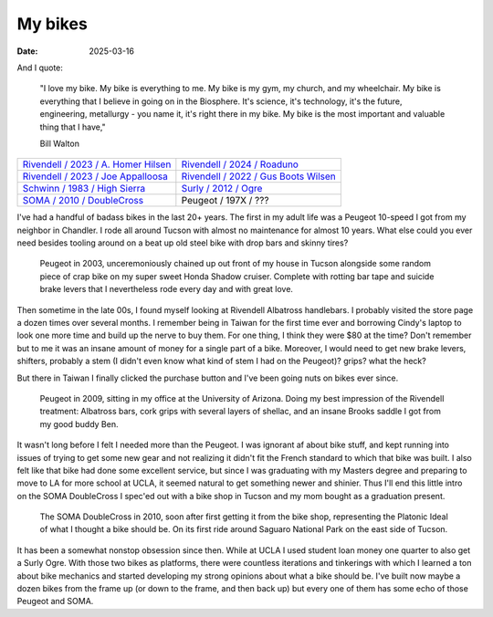 My bikes
########

:date: 2025-03-16


And I quote:

   "I love my bike. My bike is everything to me. My bike is my gym, my church, and my wheelchair. My bike is everything that I believe in going on in the Biosphere. It's science, it's technology, it's the future, engineering, metallurgy - you name it, it's right there in my bike. My bike is the most important and valuable thing that I have," 

   Bill Walton


.. raw:: html

    <embed>
        <div class="overlay">
    </embed>

.. csv-table:: 
   :class: table

   "`Rivendell / 2023 / A. Homer Hilsen <{filename}2023-a-homer-hilsen.rst>`_ |homer|", "`Rivendell / 2024 / Roaduno <{filename}2024-roaduno.rst>`_ |roaduno|"
   "`Rivendell / 2023 / Joe Appalloosa <{filename}2023-joe-appaloosa.rst>`_ |appalloosa|", "`Rivendell / 2022 / Gus Boots Wilsen <{filename}2022-gus-boots-wilsen.rst>`_ |gus| "
   "`Schwinn / 1983 / High Sierra <{filename}1983-schwinn-high-sierra.rst>`_ |schwinn|", "`Surly / 2012 / Ogre <{filename}2012-surly-ogre.rst>`_ |ogre|"
   "`SOMA / 2010 / DoubleCross <{filename}2010-soma-doublecross.rst>`_ |soma|", "Peugeot / 197X / ???"
   


.. raw:: html

    <embed>
        </div>
    </embed>

.. |soma| image:: ../images/IMG_9552.JPG
   :alt: 2010 SOMA DoubleCross
   :class: img-responsive
   :target: {filename}2010-soma-doublecross.rst

.. |gus| image:: ../images/DSCF9662.JPG
   :alt: 2022 Gus Boots Wilsen
   :class: img-responsive
   :target: {filename}2022-gus-boots-wilsen.rst

.. |roaduno| image:: ../images/DSCQ0022.JPG
   :alt: 2024 Rivendell Roaduno
   :class: img-responsive
   :target: {filename}2024-roaduno.rst

.. |homer| image:: ../images/DSC_0005.jpg
   :alt: 2023 Rivendell A. Homer Hilsen
   :class: img-responsive
   :target: {filename}2023-a-homer-hilsen.rst

.. |appalloosa| image:: ../images/dscf9961_v2.JPG
   :alt: 2023 Rivendell Joe Appaloosa
   :class: img-responsive
   :target: {filename}2023-joe-appaloosa.rst

.. |schwinn| image:: ../images/DSC_0011.jpg
   :alt: 1983 Schwinn High Sierra
   :class: img-responsive
   :target: {filename}1983-schwinn-high-sierra.rst

.. |ogre| image:: ../images/8422664932_4b86c69a23_z.jpg
   :alt: 2012 Surly Ogre
   :class: img-responsive
   :target: {filename}2012-surly-ogre.rst

I've had a handful of badass bikes in the last 20+ years. The first in my adult life was a Peugeot 10-speed I got from my neighbor in Chandler. I rode all around Tucson with almost no maintenance for almost 10 years. What else could you ever need besides tooling around on a beat up old steel bike with drop bars and skinny tires? 

.. figure:: ../images/P6100018.JPG
   :alt: Peugeot 10-speed
   :class: img-responsive

   Peugeot in 2003, unceremoniously chained up out front of my house in Tucson alongside some random piece of crap bike on my super sweet Honda Shadow cruiser. Complete with rotting bar tape and suicide brake levers that I nevertheless rode every day and with great love.

Then sometime in the late 00s, I found myself looking at Rivendell Albatross handlebars. I probably visited the store page a dozen times over several months. I remember being in Taiwan for the first time ever and borrowing Cindy's laptop to look one more time and build up the nerve to buy them. For one thing, I think they were $80 at the time? Don't remember but to me it was an insane amount of money for a single part of a bike. Moreover, I would need to get new brake levers, shifters, probably a stem (I didn't even know what kind of stem I had on the Peugeot)? grips? what the heck?

But there in Taiwan I finally clicked the purchase button and I've been going nuts on bikes ever since. 

.. figure:: ../images/DSC_1156.jpg
   :alt: Peugeot 10-speed
   :class: img-responsive

   Peugeot in 2009, sitting in my office at the University of Arizona. Doing my best impression of the Rivendell treatment: Albatross bars, cork grips with several layers of shellac, and an insane Brooks saddle I got from my good buddy Ben.

It wasn't long before I felt I needed more than the Peugeot. I was ignorant af about bike stuff, and kept running into issues of trying to get some new gear and not realizing it didn't fit the French standard to which that bike was built. I also felt like that bike had done some excellent service, but since I was graduating with my Masters degree and preparing to move to LA for more school at UCLA, it seemed natural to get something newer and shinier. Thus I'll end this little intro on the SOMA DoubleCross I spec'ed out with a bike shop in Tucson and my mom bought as a graduation present.

.. figure:: ../images/P1090947.JPG
   :alt: SOMA DoubleCross
   :class: img-responsive

   The SOMA DoubleCross in 2010, soon after first getting it from the bike shop, representing the Platonic Ideal of what I thought a bike should be. On its first ride around Saguaro National Park on the east side of Tucson.

It has been a somewhat nonstop obsession since then. While at UCLA I used student loan money one quarter to also get a Surly Ogre. With those two bikes as platforms, there were countless iterations and tinkerings with which I learned a ton about bike mechanics and started developing my strong opinions about what a bike should be. I've built now maybe a dozen bikes from the frame up (or down to the frame, and then back up) but every one of them has some echo of those Peugeot and SOMA.


